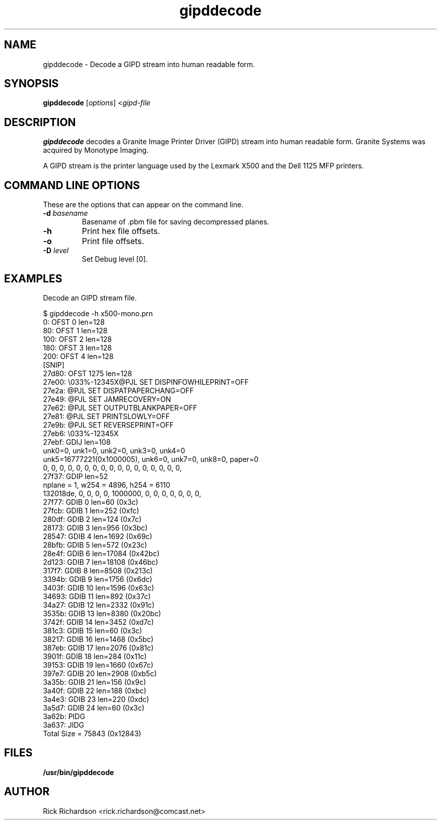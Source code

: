'\" t
'\"
'\"	DO NOT EDIT! This file is generated from gipddecode.1in
'\"
.TH gipddecode 1 "Sun Jul 26 15:23:19 2020" "gipddecode 0.0"
'\"
'\"
'\"==========================================================================
'\"	STRINGS and MACROS
'\"==========================================================================
'\"
'\"	Define strings for special characters that nroff doesn't have
'\"
'\"	N.B. using .if cua to test for special characters did not work.
'\"
.if !'\*[.T]'ps' .ds ua up
.if  '\*[.T]'ps' .ds ua \(ua
.if !'\*[.T]'ps' .ds da down
.if  '\*[.T]'ps' .ds da \(da
.if !'\*[.T]'ps' .ds <- left
.if  '\*[.T]'ps' .ds <- \(<-
.if !'\*[.T]'ps' .ds -> right
.if  '\*[.T]'ps' .ds -> \(->
'\"
'\"     bx - box a Courier string for making keycaps
'\"
'\"	N.B. this mess is to make the line drawing come out only
'\"	if we are really generating postscript
'\"
.de bx
.ie !'\*[.T]'ps' \{\
.	RB [ \\$1 ]\\$2
.\}
.el \{\
.	ie !r ps4html \{\
'\" \(br\|\s-1\f(CB\\$1\fP\s+1\|\(br\l'|0\(rn'\l'|0\(ul'
.		ft CW
.		nr par*bxw \w'\\$1'+.4m 
\Z'\v'.25m'\D'l 0 -1m'\D'l \\n[par*bxw]u 0'\D'l 0 1m'\D'l -\\n[par*bxw]u 0''\
\Z'\h'.2m'\s-1\\$1\s+1'\
\h'\\n[par*bxw]u'\\$2
.		ft P
.	\}
.	el \{\
.		RB [ \\$1 ]\\$2
.	\}
.\}
..
'\"
'\" strings to set current color (null with old groff)
'\"
.if mred .ds red \m[red]
.if mgreen .ds green \m[green]
.if mblue .ds blue \m[blue]
.if mblack .ds black \m[black]
.if mblack .ds mP \mP
'\"
'\" fix for grotty + xterm. We call for orange, grotty outputs yellow,
'\" but xterm displays yellow as orange.  The cycle is complete.
'\"
.if n .defcolor orange rgb #ffff00
'\"
'\" color <color> - set the current color (ignores request with old groff)
'\"
.de color
.if mred \m[\\$1]\c
..
'\"
'\" colorword <color> <word> - colorize a word (ignored by old groff)
'\"
.de colorword
.ie m\\$1 \m[\\$1]\\$2\mP\c
.el \\$2\c
..
'\"
'\" colbox <fg> <bg> <word> - colorize a word in a filled box
'\"
.de colbox
.ie mred \M[\\$2]\
\v'+.167v'\
\D'P 0 -0.9v  \w'\\$3'u 0  0 +0.9v   -\w'\\$3'u 0'\
\v'-.167v'\
\m[\\$1]\\$3\mP\MP
.el \\$3\c
..
'\"
'\"	Macros for doing pdfmarks
'\"
.de specialps
.if  '\*[.T]'ps' \\k_\X'ps: \\$*'\h'|\\n_u'\c
..
'\"
'\" pdfmark PDFMARKCODE
'\"
.ds pdfmarks
.if d pdfmarks \{\
.de pdfmark
.	specialps exec [\\$1 pdfmark
..
'\"
'\" pdfdest LINKNAME
'\"
.de pdfdest
.pdfmark "/Dest /\\$1 /View [/XYZ -5 PL null] /DEST"
..
'\"
'\" pdfbookmark COUNT LINKNAME STRING
'\"
.de pdfbookmark
.   pdfmark "/View [/XYZ 44 730 1.0] /Count \\$1 /Dest /\\$2 /Title (\\$3) /OUT"
..
'\"
'\"	Define the SH and SS macros to save pdfmark information
'\"	in "arrays" of numbers and strings.
'\"
.if !r rr_n \{\
.nr rr_n 0 1
.am SH
.	nr rr_levels!\\n+[rr_n] 2
.	ds rr_labels!\\n[rr_n] \\$*
.	pdfdest Link\\n[rr_n]
..
.am SS
.	nr rr_levels!\\n+[rr_n] 3
.	ds rr_labels!\\n[rr_n] \\$*
.	pdfdest Link\\n[rr_n]
..
.\}
'\"
'\"	Called at the end of the document to generate the pdfmark outline
'\"
.de pdf_outline
.nr rr_levels!\\n+[rr_n] 1
.nr rr_i 0 1
.while \\n+[rr_i]<\\n[rr_n] \{\
.   nr rr_ip1 \\n[rr_i]+1
.   nr rr_count 0
.   if \\n[rr_levels!\\n[rr_ip1]]>\\n[rr_levels!\\n[rr_i]] \{\
.       nr rr_j \\n[rr_i] 1
.       while \\n+[rr_j]<\\n[rr_n] \{\
.           if \\n[rr_levels!\\n[rr_j]]<=\\n[rr_levels!\\n[rr_i]] \{\
.               break
.           \}
.           if \\n[rr_levels!\\n[rr_j]]==(\\n[rr_levels!\\n[rr_i]]+1) \{\
.               nr rr_count \\n[rr_count]+1
.           \}
.       \}
.   \}
.   ds hhh \\*[rr_labels!\\n[rr_i]]
.   pdfbookmark -\\n[rr_count] Link\\n[rr_i] "\\*[hhh]"
.\}
..
'\"
'\" Some postscript to make pdfmarks harmless on old interpreters...
'\"
.specialps "def /pdfmark where {pop} {userdict /pdfmark /cleartomark load put} ifelse"
'\"
'\" Force display of Bookmarks in Acrobat when document is viewed.
'\"
.pdfmark "[/PageMode /UseOutlines /Page 1 /View [/XYZ null null null] /DOCVIEW"
'\"
'\" Output the document info in pdfmarks
'\"
.pdfmark "\
	/Title (\*[an-title](\*[an-section])) \
	/Subject (\*[an-title] Manual Page) \
	/Author (Rick Richardson) \
	/Keywords (printing) \
	/Creator (groff \n(.x.\n(.y.\n(.Y -man) \
	/CreationDate (\*[an-extra1]) \
	/ModDate (\*[an-extra1]) \
	/DOCINFO"
\}
'\"
'\" The manual page name is only 1st level mark
'\"
.nr rr_levels!\n+[rr_n] 1
.ds rr_labels!\n[rr_n] \*[an-title](\*[an-section])
.pdfdest Link\n[rr_n]
'\"
'\"==========================================================================
'\"	MANUAL PAGE SOURCE
'\"==========================================================================
.SH NAME
gipddecode \- Decode a GIPD stream into human readable form.
.SH SYNOPSIS
.B gipddecode
.RI [ options "] <" gipd-file
.SH DESCRIPTION
.B gipddecode
decodes a Granite Image Printer Driver (GIPD) stream into human readable form.
Granite Systems was acquired by Monotype Imaging.
.P
A GIPD stream is the printer language used by the
Lexmark X500 and the Dell 1125 MFP
printers.

.SH COMMAND LINE OPTIONS
These are the options that can appear on the command line.
.TP
.BI \-d\0 basename
Basename of .pbm file for saving decompressed planes.
.TP
.BI \-h
Print hex file offsets.
.TP
.BI \-o
Print file offsets.
.TP
.BI \-D\0 level
Set Debug level [0].

.SH EXAMPLES
Decode an GIPD stream file.

.nf
.ft CW
$ gipddecode -h x500-mono.prn 
     0: OFST    0       len=128
    80: OFST    1       len=128
   100: OFST    2       len=128
   180: OFST    3       len=128
   200: OFST    4       len=128
        [SNIP]
 27d80: OFST    1275    len=128
 27e00: \\033%-12345X@PJL SET DISPINFOWHILEPRINT=OFF
 27e2a: @PJL SET DISPATPAPERCHANG=OFF
 27e49: @PJL SET JAMRECOVERY=ON
 27e62: @PJL SET OUTPUTBLANKPAPER=OFF
 27e81: @PJL SET PRINTSLOWLY=OFF
 27e9b: @PJL SET REVERSEPRINT=OFF
 27eb6: \\033%-12345X
 27ebf: GDIJ    len=108
        unk0=0, unk1=0, unk2=0, unk3=0, unk4=0
        unk5=16777221(0x1000005), unk6=0, unk7=0, unk8=0, paper=0
        0, 0, 0, 0, 0, 0, 0, 0, 0, 0, 0, 0, 0, 0, 0, 0, 0, 
 27f37: GDIP    len=52
        nplane = 1, w254 = 4896, h254 = 6110
        132018de, 0, 0, 0, 0, 1000000, 0, 0, 0, 0, 0, 0, 0, 
 27f77: GDIB     0      len=60 (0x3c)
 27fcb: GDIB     1      len=252 (0xfc)
 280df: GDIB     2      len=124 (0x7c)
 28173: GDIB     3      len=956 (0x3bc)
 28547: GDIB     4      len=1692 (0x69c)
 28bfb: GDIB     5      len=572 (0x23c)
 28e4f: GDIB     6      len=17084 (0x42bc)
 2d123: GDIB     7      len=18108 (0x46bc)
 317f7: GDIB     8      len=8508 (0x213c)
 3394b: GDIB     9      len=1756 (0x6dc)
 3403f: GDIB    10      len=1596 (0x63c)
 34693: GDIB    11      len=892 (0x37c)
 34a27: GDIB    12      len=2332 (0x91c)
 3535b: GDIB    13      len=8380 (0x20bc)
 3742f: GDIB    14      len=3452 (0xd7c)
 381c3: GDIB    15      len=60 (0x3c)
 38217: GDIB    16      len=1468 (0x5bc)
 387eb: GDIB    17      len=2076 (0x81c)
 3901f: GDIB    18      len=284 (0x11c)
 39153: GDIB    19      len=1660 (0x67c)
 397e7: GDIB    20      len=2908 (0xb5c)
 3a35b: GDIB    21      len=156 (0x9c)
 3a40f: GDIB    22      len=188 (0xbc)
 3a4e3: GDIB    23      len=220 (0xdc)
 3a5d7: GDIB    24      len=60 (0x3c)
 3a62b: PIDG
 3a637: JIDG
Total Size = 75843 (0x12843)

.ft P
.fi

.SH FILES
.BR /usr/bin/gipddecode
'\" .SH SEE ALSO
'\" .BR foo2gipd-wrapper (1),
'\" .BR foo2gipd (1)
.SH "AUTHOR"
Rick Richardson <rick.richardson@comcast.net>
'\" .br
'\" http://foo2hiperc.rkkda.com/
'\"
'\"
'\"
.em pdf_outline
